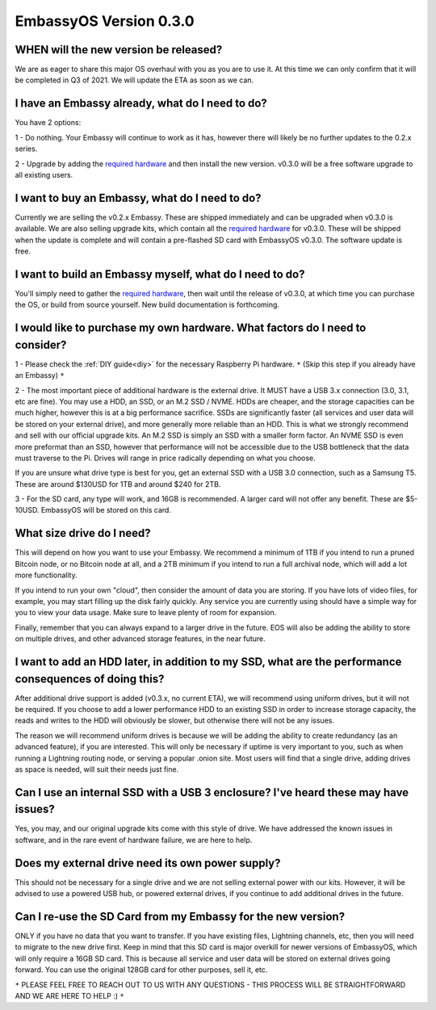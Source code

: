 .. _030_faq:

***********************
EmbassyOS Version 0.3.0
***********************

WHEN will the new version be released?
--------------------------------------
We are as eager to share this major OS overhaul with you as you are to use it.  At this time we can only confirm that it will be completed in Q3 of 2021.  We will update the ETA as soon as we can.

I have an Embassy already, what do I need to do?
------------------------------------------------
You have 2 options:

1 - Do nothing.  Your Embassy will continue to work as it has, however there will likely be no further updates to the 0.2.x series.

2 - Upgrade by adding the `required hardware <https://start9.com/eos-0.3.0>`_ and then install the new version.  v0.3.0 will be a free software upgrade to all existing users.

I want to buy an Embassy, what do I need to do?
-----------------------------------------------
Currently we are selling the v0.2.x Embassy. These are shipped immediately and can be upgraded when v0.3.0 is available.  We are also selling upgrade kits, which contain all the `required hardware <https://start9.com/eos-0.3.0>`_ for v0.3.0. These will be shipped when the update is complete and will contain a pre-flashed SD card with EmbassyOS v0.3.0.  The software update is free.

I want to build an Embassy myself, what do I need to do?
--------------------------------------------------------
You'll simply need to gather the `required hardware <https://start9.com/eos-0.3.0>`_, then wait until the release of v0.3.0, at which time you can purchase the OS, or build from source yourself.  New build documentation is forthcoming.

I would like to purchase my own hardware.  What factors do I need to consider?
------------------------------------------------------------------------------
1 - Please check the :ref:`DIY guide<diy>` for the necessary Raspberry Pi hardware. ``*`` (Skip this step if you already have an Embassy) ``*``

2 - The most important piece of additional hardware is the external drive.  It MUST have a USB 3.x connection (3.0, 3.1, etc are fine).  You may use a HDD, an SSD, or an M.2 SSD / NVME.  HDDs are cheaper, and the storage capacities can be much higher, however this is at a big performance sacrifice.  SSDs are significantly faster (all services and user data will be stored on your external drive), and more generally more reliable than an HDD.  This is what we strongly recommend and sell with our official upgrade kits.  An M.2 SSD is simply an SSD with a smaller form factor.  An NVME SSD is even more preformat than an SSD, however that performance will not be accessible due to the USB bottleneck that the data must traverse to the Pi.  Drives will range in price radically depending on what you choose.

If you are unsure what drive type is best for you, get an external SSD with a USB 3.0 connection, such as a Samsung T5.  These are around $130USD for 1TB and around $240 for 2TB.

3 - For the SD card, any type will work, and 16GB is recommended.  A larger card will not offer any benefit.  These are $5-10USD. EmbassyOS will be stored on this card.

What size drive do I need?
--------------------------
This will depend on how you want to use your Embassy.  We recommend a minimum of 1TB if you intend to run a pruned Bitcoin node, or no Bitcoin node at all, and a 2TB minimum if you intend to run a full archival node, which will add a lot more functionality.

If you intend to run your own "cloud", then consider the amount of data you are storing.  If you have lots of video files, for example, you may start filling up the disk fairly quickly.  Any service you are currently using should have a simple way for you to view your data usage.  Make sure to leave plenty of room for expansion.

Finally, remember that you can always expand to a larger drive in the future.  EOS will also be adding the ability to store on multiple drives, and other advanced storage features, in the near future.

I want to add an HDD later, in addition to my SSD, what are the performance consequences of doing this?
-------------------------------------------------------------------------------------------------------
After additional drive support is added (v0.3.x, no current ETA), we will recommend using uniform drives, but it will not be required.  If you choose to add a lower performance HDD to an existing SSD in order to increase storage capacity, the reads and writes to the HDD will obviously be slower, but otherwise there will not be any issues.

The reason we will recommend uniform drives is because we will be adding the ability to create redundancy (as an advanced feature), if you are interested.  This will only be necessary if uptime is very important to you, such as when running a Lightning routing node, or serving a popular .onion site.  Most users will find that a single drive, adding drives as space is needed, will suit their needs just fine.

Can I use an internal SSD with a USB 3 enclosure?  I've heard these may have issues?
------------------------------------------------------------------------------------
Yes, you may, and our original upgrade kits come with this style of drive.  We have addressed the known issues in software, and in the rare event of hardware failure, we are here to help.

Does my external drive need its own power supply?
-------------------------------------------------
This should not be necessary for a single drive and we are not selling external power with our kits.  However, it will be advised to use a powered USB hub, or powered external drives, if you continue to add additional drives in the future.

Can I re-use the SD Card from my Embassy for the new version?
-------------------------------------------------------------
ONLY if you have no data that you want to transfer.  If you have existing files, Lightning channels, etc, then you will need to migrate to the new drive first.  Keep in mind that this SD card is major overkill for newer versions of EmbassyOS, which will only require a 16GB SD card.  This is because all service and user data will be stored on external drives going forward.  You can use the original 128GB card for other purposes, sell it, etc.

``*`` PLEASE FEEL FREE TO REACH OUT TO US WITH ANY QUESTIONS - THIS PROCESS WILL BE STRAIGHTFORWARD AND WE ARE HERE TO HELP :) ``*``
